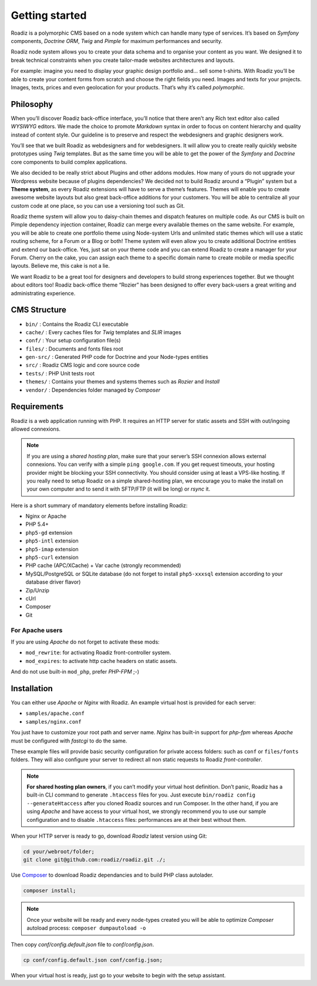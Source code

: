 .. _getting-started:

===============
Getting started
===============

Roadiz is a polymorphic CMS based on a node system which can handle many type of services.
It’s based on *Symfony* components, *Doctrine ORM*, *Twig* and *Pimple* for maximum performances and security.

Roadiz node system allows you to create your data schema and to organise your content as you want.
We designed it to break technical constraints when you create tailor-made websites architectures and layouts.

For example: imagine you need to display your graphic design portfolio and… sell some t-shirts. With Roadiz you’ll be able
to create your content forms from scratch and choose the right fields you need. Images and texts for your projects.
Images, texts, prices and even geolocation for your products. That’s why it’s called *polymorphic*.

.. _philosophy:

Philosophy
----------

When you’ll discover Roadiz back-office interface, you’ll notice that there aren’t any Rich text editor also called
*WYSIWYG* editors. We made the choice to promote *Markdown* syntax in order to focus on content hierarchy and quality
instead of content style. Our guideline is to preserve and respect the webdesigners and graphic designers work.

You’ll see that we built Roadiz as webdesigners and for webdesigners. It will allow you to create really quickly website
prototypes using *Twig* templates. But as the same time you will be able to get the power of the *Symfony* and *Doctrine* core components
to build complex applications.

We also decided to be really strict about Plugins and other addons modules. How many of yours do not upgrade your Wordpress
website because of plugins dependencies? We decided not to build Roadiz around a “Plugin” system but a **Theme system**, as every Roadiz extensions will have to serve a theme’s features. Themes will enable you to create awesome website layouts but also great back-office additions for your customers. You will be able to centralize all your custom code at one place, so you can use a versioning tool such as Git.

Roadiz theme system will allow you to daisy-chain themes and dispatch features on multiple code. As our CMS is built on Pimple dependency injection container, Roadiz can merge every available themes on the same website. For example, you will be able to create one portfolio theme using Node-system Urls and unlimited static themes which will use a static routing scheme, for a Forum or a Blog or both! Theme system will even allow you to create additional Doctrine entities and extend our back-office. Yes, just sat on your theme code and you can extend Roadiz to create a manager for your Forum. Cherry on the cake, you can assign each theme to a specific domain name to create mobile or media specific layouts. Believe me, this cake is not a lie.

We want Roadiz to be a great tool for designers and developers to build strong experiences together. But we thought about editors too! Roadiz back-office theme “Rozier” has been designed to offer every back-users a great writing and administrating experience.

CMS Structure
-------------

* ``bin/`` : Contains the Roadiz CLI executable
* ``cache/`` : Every caches files for *Twig* templates and *SLIR* images
* ``conf/`` : Your setup configuration file(s)
* ``files/`` : Documents and fonts files root
* ``gen-src/`` : Generated PHP code for Doctrine and your Node-types entities
* ``src/`` : Roadiz CMS logic and core source code
* ``tests/`` : PHP Unit tests root
* ``themes/`` : Contains your themes and systems themes such as *Rozier* and *Install*
* ``vendor/`` : Dependencies folder managed by *Composer*

Requirements
------------

Roadiz is a web application running with PHP. It requires an HTTP server for static assets
and SSH with out/ingoing allowed connexions.

.. note::
    If you are using a *shared hosting plan*, make sure that your server’s SSH connexion
    allows external connexions. You can verify with a simple ``ping google.com``.
    If you get request timeouts, your hosting provider might be blocking your SSH connectivity.
    You should consider using at least a VPS-like hosting.
    If you really need to setup Roadiz on a simple shared-hosting plan, we encourage you to
    make the install on your own computer and to send it with SFTP/FTP (it will be long) or *rsync* it.

Here is a short summary of mandatory elements before installing Roadiz:

* Nginx or Apache
* PHP 5.4+
* ``php5-gd`` extension
* ``php5-intl`` extension
* ``php5-imap`` extension
* ``php5-curl`` extension
* PHP cache (APC/XCache) + Var cache (strongly recommended)
* MySQL/PostgreSQL or SQLite database (do not forget to install ``php5-xxxsql`` extension according to your database driver flavor)
* Zip/Unzip
* cUrl
* Composer
* Git

For Apache users
^^^^^^^^^^^^^^^^

If you are using *Apache* do not forget to activate these mods:

* ``mod_rewrite``: for activating Roadiz front-controller system.
* ``mod_expires``: to activate http cache headers on static assets.

And do not use built-in ``mod_php``, prefer *PHP-FPM* ;-)

Installation
------------

You can either use *Apache* or *Nginx* with Roadiz. An example virtual host is provided for each server:

* ``samples/apache.conf``
* ``samples/nginx.conf``

You just have to customize your root path and server name. *Nginx* has built-in support for *php-fpm* whereas *Apache*
must be configured with *fastcgi* to do the same.

These example files will provide basic security configuration for private access folders:
such as ``conf`` or ``files/fonts`` folders. They will also configure your server to redirect all non static requests
to Roadiz *front-controller*.

.. note::
    **For shared hosting plan owners**, if you can’t modify your virtual host definition.
    Don’t panic, Roadiz has a built-in CLI command to generate ``.htaccess`` files for you.
    Just execute ``bin/roadiz config --generateHtaccess`` after you cloned Roadiz sources and run Composer.
    In the other hand, if you are using *Apache* and have access to your virtual host, we strongly recommend you
    to use our sample configuration and to disable ``.htaccess`` files: performances are at their best
    without them.

When your HTTP server is ready to go, download *Roadiz* latest version using Git:

.. code-block:: bash

    cd your/webroot/folder;
    git clone git@github.com:roadiz/roadiz.git ./;

Use `Composer <https://getcomposer.org/doc/00-intro.md#globally>`_ to download Roadiz dependancies
and to build PHP class autolader.

.. code-block:: bash

    composer install;

.. note::
    Once your website will be ready and every node-types created you will be able to
    optimize *Composer* autoload process: ``composer dumpautoload -o``

Then copy `conf/config.default.json` file to `conf/config.json`.

.. code-block:: bash

    cp conf/config.default.json conf/config.json;

When your virtual host is ready, just go to your website to begin with the setup assistant.
